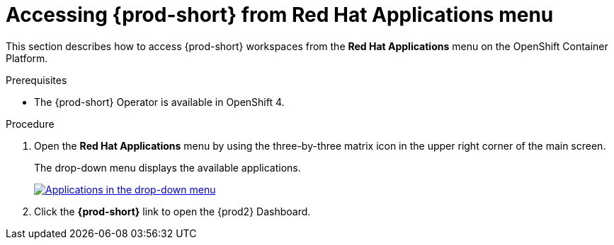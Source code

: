 // Module included in the following assemblies:
//
// accessing-{prod-id-short}-from-openshift-developer-perspective

[id="accessing-{prod-id-short}-from-red-hat-applications-menu"]
= Accessing {prod-short} from Red Hat Applications menu

This section describes how to access {prod-short} workspaces from the *Red Hat Applications* menu on the OpenShift Container Platform.

.Prerequisites

* The {prod-short} Operator is available in OpenShift 4.

.Procedure

. Open the *Red Hat Applications* menu by using the three-by-three matrix icon in the upper right corner of the main screen.
+
The drop-down menu displays the available applications.
+
image::installation/{project-context}-red-hat-application-menu-che-odp.png[Applications in the drop-down menu,link="{imagesdir}/installation/{project-context}-red-hat-application-menu-che-odp.png"]

. Click the *{prod-short}* link to open the {prod2} Dashboard.

////
This creates a new workspace or redirects to an existing one. For source links pointing to publicly accessible GitHub repositories that contain a `devfile.yaml` file, this file is be used to configure the workspace. Otherwise, a default workspace is created.
////
